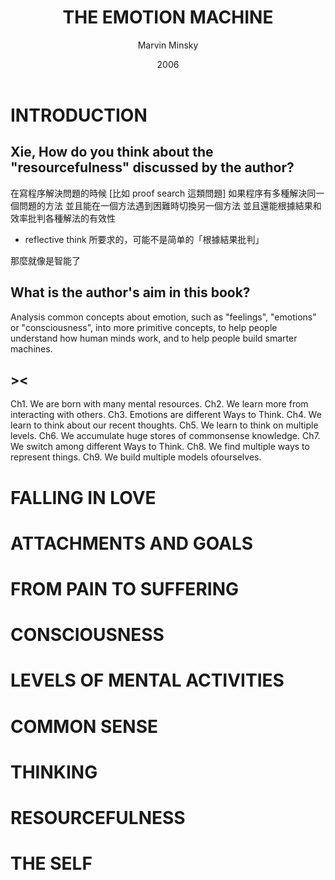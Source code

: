 #+title: THE EMOTION MACHINE
#+author: Marvin Minsky
#+date: 2006

* INTRODUCTION

** Xie, How do you think about the "resourcefulness" discussed by the author?

在寫程序解決問題的時候
[比如 proof search 這類問題]
如果程序有多種解決同一個問題的方法
並且能在一個方法遇到困難時切換另一個方法
並且還能根據結果和效率批判各種解法的有效性
- reflective think 所要求的，可能不是简单的「根據結果批判」
那麼就像是智能了

** What is the author's aim in this book?

Analysis common concepts about emotion,
such as "feelings", "emotions" or "consciousness",
into more primitive concepts,
to help people understand how human minds work,
and to help people build smarter machines.

** ><

Ch1. We are born with many mental resources.
Ch2. We learn more from interacting with others.
Ch3. Emotions are different Ways to Think.
Ch4. We learn to think about our recent thoughts.
Ch5. We learn to think on multiple levels.
Ch6. We accumulate huge stores of commonsense knowledge.
Ch7. We switch among different Ways to Think.
Ch8. We find multiple ways to represent things.
Ch9. We build multiple models ofourselves.

* FALLING IN LOVE

* ATTACHMENTS AND GOALS

* FROM PAIN TO SUFFERING

* CONSCIOUSNESS

* LEVELS OF MENTAL ACTIVITIES

* COMMON SENSE

* THINKING

* RESOURCEFULNESS

* THE SELF
